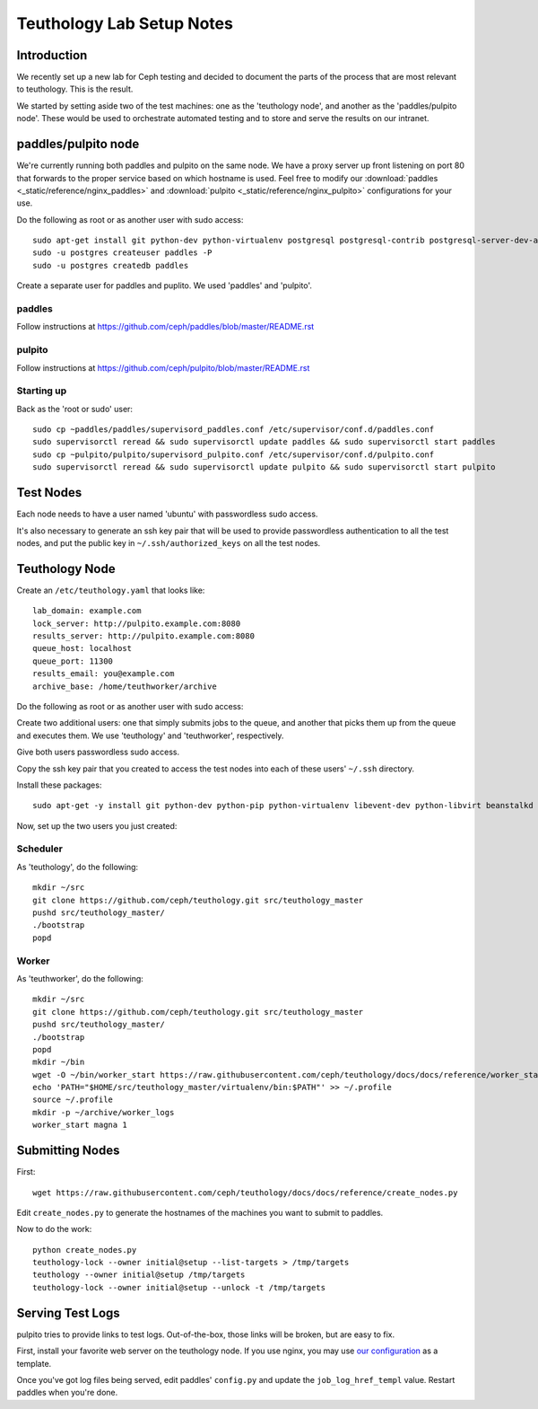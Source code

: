 ==========================
Teuthology Lab Setup Notes
==========================

Introduction
============

We recently set up a new lab for Ceph testing and decided to document the parts of the process that are most relevant to teuthology. This is the result.

We started by setting aside two of the test machines: one as the 'teuthology node', and another as the 'paddles/pulpito node'. These would be used to orchestrate automated testing and to store and serve the results on our intranet.

paddles/pulpito node
====================

We're currently running both paddles and pulpito on the same node. We have a proxy server up front listening on port 80 that forwards to the proper service based on which hostname is used. Feel free to modify our :download:`paddles <_static/reference/nginx_paddles>` and :download:`pulpito <_static/reference/nginx_pulpito>` configurations for your use.

Do the following as root or as another user with sudo access::

    sudo apt-get install git python-dev python-virtualenv postgresql postgresql-contrib postgresql-server-dev-all supervisor
    sudo -u postgres createuser paddles -P
    sudo -u postgres createdb paddles

Create a separate user for paddles and puplito. We used 'paddles' and 'pulpito'.


paddles
-------
Follow instructions at https://github.com/ceph/paddles/blob/master/README.rst


pulpito
-------
Follow instructions at https://github.com/ceph/pulpito/blob/master/README.rst


Starting up
-----------

Back as the 'root or sudo' user::

    sudo cp ~paddles/paddles/supervisord_paddles.conf /etc/supervisor/conf.d/paddles.conf
    sudo supervisorctl reread && sudo supervisorctl update paddles && sudo supervisorctl start paddles
    sudo cp ~pulpito/pulpito/supervisord_pulpito.conf /etc/supervisor/conf.d/pulpito.conf
    sudo supervisorctl reread && sudo supervisorctl update pulpito && sudo supervisorctl start pulpito


Test Nodes
==========

Each node needs to have a user named 'ubuntu' with passwordless sudo access.

It's also necessary to generate an ssh key pair that will be used to provide
passwordless authentication to all the test nodes, and put the public key in
``~/.ssh/authorized_keys`` on all the test nodes.


Teuthology Node
===============

Create an ``/etc/teuthology.yaml`` that looks like::

    lab_domain: example.com
    lock_server: http://pulpito.example.com:8080
    results_server: http://pulpito.example.com:8080
    queue_host: localhost
    queue_port: 11300
    results_email: you@example.com
    archive_base: /home/teuthworker/archive

Do the following as root or as another user with sudo access:

Create two additional users: one that simply submits jobs to the queue, and
another that picks them up from the queue and executes them. We use
'teuthology' and 'teuthworker', respectively.

Give both users passwordless sudo access.

Copy the ssh key pair that you created to access the test nodes into each of
these users' ``~/.ssh`` directory.

Install these packages::

    sudo apt-get -y install git python-dev python-pip python-virtualenv libevent-dev python-libvirt beanstalkd

Now, set up the two users you just created:


Scheduler
---------
As 'teuthology', do the following::

    mkdir ~/src
    git clone https://github.com/ceph/teuthology.git src/teuthology_master
    pushd src/teuthology_master/
    ./bootstrap
    popd


Worker
------
As 'teuthworker', do the following::

    mkdir ~/src
    git clone https://github.com/ceph/teuthology.git src/teuthology_master
    pushd src/teuthology_master/
    ./bootstrap
    popd
    mkdir ~/bin
    wget -O ~/bin/worker_start https://raw.githubusercontent.com/ceph/teuthology/docs/docs/reference/worker_start.sh
    echo 'PATH="$HOME/src/teuthology_master/virtualenv/bin:$PATH"' >> ~/.profile
    source ~/.profile
    mkdir -p ~/archive/worker_logs
    worker_start magna 1


Submitting Nodes
================

First::

    wget https://raw.githubusercontent.com/ceph/teuthology/docs/docs/reference/create_nodes.py

Edit ``create_nodes.py`` to generate the hostnames of the machines you want to submit to paddles.

Now to do the work::

    python create_nodes.py
    teuthology-lock --owner initial@setup --list-targets > /tmp/targets
    teuthology --owner initial@setup /tmp/targets
    teuthology-lock --owner initial@setup --unlock -t /tmp/targets


Serving Test Logs
=================

pulpito tries to provide links to test logs. Out-of-the-box, those links will be broken, but are easy to fix. 

First, install your favorite web server on the teuthology node. If you use nginx, you may use `our configuration <docs/reference/nginx_test_logs>`_ as a template.

Once you've got log files being served, edit paddles' ``config.py`` and update the ``job_log_href_templ`` value. Restart paddles when you're done.
